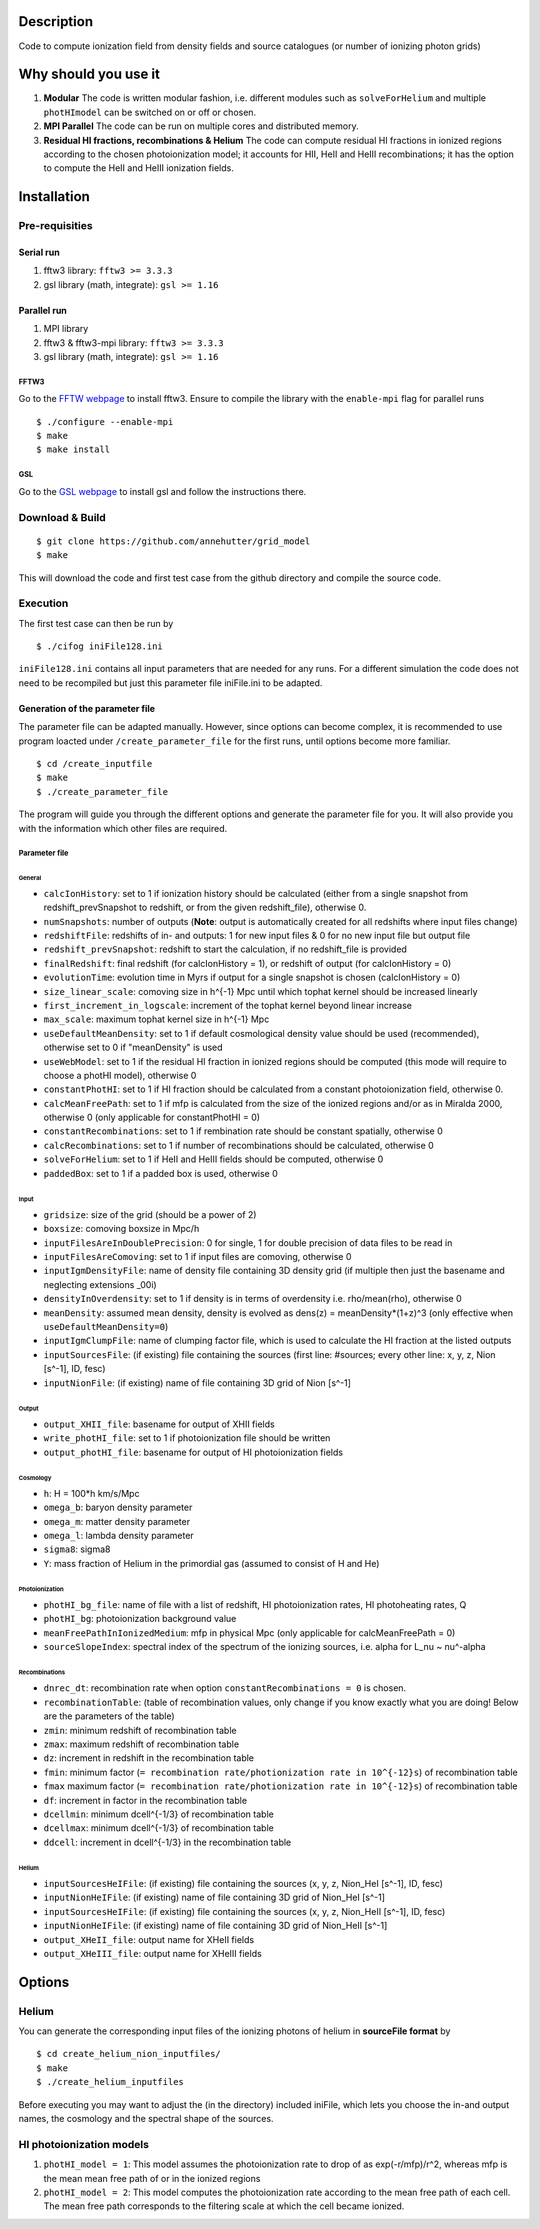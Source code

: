 Description
===========

Code to compute ionization field from density fields and source catalogues (or number of ionizing photon grids)


Why should you use it
=====================

1. **Modular** The code is written modular fashion, i.e. different modules such as ``solveForHelium`` and multiple ``photHImodel`` can be switched on or off or chosen.
2. **MPI Parallel** The code can be run on multiple cores and distributed memory.
3. **Residual HI fractions, recombinations & Helium** The code can compute residual HI fractions in ionized regions according to the chosen photoionization model; it accounts for HII, HeII and HeIII recombinations; it has the option to compute the HeII and HeIII ionization fields.

Installation
============

Pre-requisities
---------------

Serial run
``````````

1. fftw3 library: ``fftw3 >= 3.3.3``
2. gsl library (math, integrate): ``gsl >= 1.16``

Parallel run
````````````

1. MPI library
2. fftw3 & fftw3-mpi library: ``fftw3 >= 3.3.3``
3. gsl library (math, integrate): ``gsl >= 1.16``

FFTW3
'''''

Go to the `FFTW webpage <http://www.fftw.org/download.html>`__ to install fftw3. Ensure to compile the library with the ``enable-mpi`` flag for parallel runs
::
    
    $ ./configure --enable-mpi
    $ make
    $ make install
    
GSL
'''

Go to the `GSL webpage <https://www.gnu.org/software/gsl/>`__ to install gsl and follow the instructions there. 


Download & Build
----------------

::

    $ git clone https://github.com/annehutter/grid_model
    $ make

This will download the code and first test case from the github directory and compile the source code.

Execution
---------

The first test case can then be run by
::

    $ ./cifog iniFile128.ini

``iniFile128.ini`` contains all input parameters that are needed for any runs. For a different simulation the code does not need to be recompiled but just this parameter file iniFile.ini to be adapted.

Generation of the parameter file
````````````````````````````````
The parameter file can be adapted manually. However, since options can become complex, it is recommended to use program loacted under ``/create_parameter_file`` for the first runs, until options become more familiar.
::

    $ cd /create_inputfile
    $ make
    $ ./create_parameter_file
    
The program will guide you through the different options and generate the parameter file for you. It will also provide you with the information which other files are required.

Parameter file
''''''''''''''

**General**
...........

- ``calcIonHistory``: set to 1 if ionization history should be calculated (either from a single snapshot from redshift_prevSnapshot to redshift, or from the given redshift_file), otherwise 0.
- ``numSnapshots``: number of outputs (**Note**: output is automatically created for all redshifts where input files change)
- ``redshiftFile``: redshifts of in- and outputs: 1 for new input files & 0 for no new input file but output file
- ``redshift_prevSnapshot``: redshift to start the calculation, if no redshift_file is provided
- ``finalRedshift``: final redshift (for calcIonHistory = 1), or redshift of output (for calcIonHistory = 0)
- ``evolutionTime``: evolution time in Myrs if output for a single snapshot is chosen (calcIonHistory = 0) 

- ``size_linear_scale``: comoving size in h^{-1} Mpc until which tophat kernel should be increased linearly
- ``first_increment_in_logscale``: increment of the tophat kernel beyond linear increase
- ``max_scale``: maximum tophat kernel size in h^{-1} Mpc

- ``useDefaultMeanDensity``: set to 1 if default cosmological density value should be used (recommended), otherwise set to 0 if "meanDensity" is used

- ``useWebModel``: set to 1 if the residual HI fraction in ionized regions should be computed (this mode will require to choose a photHI model), otherwise 0
- ``constantPhotHI``: set to 1 if HI fraction should be calculated from a constant photoionization field, otherwise 0.
- ``calcMeanFreePath``: set to 1 if mfp is calculated from the size of the ionized regions and/or as in Miralda 2000, otherwise 0 (only applicable for constantPhotHI = 0)
- ``constantRecombinations``: set to 1 if rembination rate should be constant spatially, otherwise 0
- ``calcRecombinations``: set to 1 if number of recombinations should be calculated, otherwise 0
- ``solveForHelium``: set to 1 if HeII and HeIII fields should be computed, otherwise 0

- ``paddedBox``: set to 1 if a padded box is used, otherwise 0

**Input**
.........

- ``gridsize``: size of the grid (should be a power of 2)
- ``boxsize``: comoving boxsize in Mpc/h

- ``inputFilesAreInDoublePrecision``: 0 for single, 1 for double precision of data files to be read in
- ``inputFilesAreComoving``: set to 1 if input files are comoving, otherwise 0

- ``inputIgmDensityFile``: name of density file containing 3D density grid (if multiple then just the basename and neglecting extensions _00i)
- ``densityInOverdensity``: set to 1 if density is in terms of overdensity i.e. rho/mean(rho), otherwise 0
- ``meanDensity``: assumed mean density, density is evolved as dens(z) = meanDensity*(1+z)^3 (only effective when ``useDefaultMeanDensity=0``)

- ``inputIgmClumpFile``: name of clumping factor file, which is used to calculate the HI fraction at the listed outputs

- ``inputSourcesFile``: (if existing) file containing the sources (first line: #sources; every other line: x, y, z, Nion [s^-1], ID, fesc)
- ``inputNionFile``: (if existing) name of file containing 3D grid of Nion [s^-1]

**Output**
..........

- ``output_XHII_file``: basename for output of XHII fields
- ``write_photHI_file``: set to 1 if photoionization file should be written
- ``output_photHI_file``: basename for output of HI photoionization fields

**Cosmology**
.............

- ``h``: H = 100*h km/s/Mpc
- ``omega_b``: baryon density parameter
- ``omega_m``: matter density parameter
- ``omega_l``: lambda density parameter
- ``sigma8``: sigma8
- ``Y``: mass fraction of Helium in the primordial gas (assumed to consist of H and He)

**Photoionization**
...................

- ``photHI_bg_file``: name of file with a list of redshift, HI photoionization rates, HI photoheating rates, Q
- ``photHI_bg``: photoionization background value
- ``meanFreePathInIonizedMedium``: mfp in physical Mpc (only applicable for calcMeanFreePath = 0)
- ``sourceSlopeIndex``: spectral index of the spectrum of the ionizing sources, i.e. alpha for L_nu ~ nu^-alpha

**Recombinations**
..................

- ``dnrec_dt``: recombination rate when option ``constantRecombinations = 0`` is chosen.
- ``recombinationTable``: (table of recombination values, only change if you know exactly what you are doing! Below are the parameters of the table)
- ``zmin``: minimum redshift of recombination table
- ``zmax``: maximum redshift of recombination table
- ``dz``: increment in redshift in the recombination table
- ``fmin``: minimum factor (``= recombination rate/photionization rate in 10^{-12}s``) of recombination table
- ``fmax`` maximum factor (``= recombination rate/photionization rate in 10^{-12}s``) of recombination table
- ``df``: increment in factor in the recombination table
- ``dcellmin``: minimum dcell^{-1/3} of recombination table
- ``dcellmax``: minimum dcell^{-1/3} of recombination table
- ``ddcell``: increment in dcell^{-1/3} in the recombination table

**Helium**
..........

- ``inputSourcesHeIFile``: (if existing) file containing the sources (x, y, z, Nion_HeI [s^-1], ID, fesc)
- ``inputNionHeIFile``: (if existing) name of file containing 3D grid of Nion_HeI [s^-1]
- ``inputSourcesHeIFile``: (if existing) file containing the sources (x, y, z, Nion_HeII [s^-1], ID, fesc)
- ``inputNionHeIFile``: (if existing) name of file containing 3D grid of Nion_HeII [s^-1]

- ``output_XHeII_file``: output name for XHeII fields
- ``output_XHeIII_file``: output name for XHeIII fields


Options
=======

Helium
------

You can generate the corresponding input files of the ionizing photons of helium in **sourceFile format** by
::

    $ cd create_helium_nion_inputfiles/
    $ make
    $ ./create_helium_inputfiles

Before executing you may want to adjust the (in the directory) included iniFile, which lets you choose the in-and output names, the cosmology and the spectral shape of the sources.

HI photoionization models
-------------------------

1. ``photHI_model = 1``: This model assumes the photoionization rate to drop of as exp(-r/mfp)/r^2, whereas mfp is the mean mean free path of or in the ionized regions

2. ``photHI_model = 2``: This model computes the photoionization rate according to the mean free path of each cell. The mean free path corresponds to the filtering scale at which the cell became ionized.


